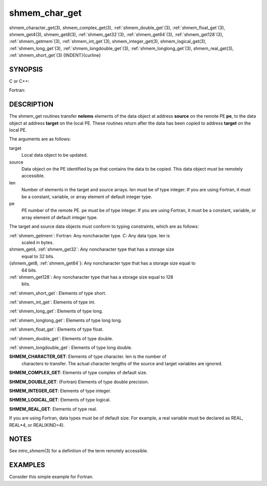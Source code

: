 .. _shmem_char_get:


shmem_char_get
==============

.. include_body

shmem_character_get\ (3), shmem_complex_get\ (3),
:ref:`shmem_double_get`\ (3), :ref:`shmem_float_get`\ (3), shmem_get4\ (3),
shmem_get8\ (3), :ref:`shmem_get32`\ (3), :ref:`shmem_get64`\ (3),
:ref:`shmem_get128`\ (3), :ref:`shmem_getmem`\ (3), :ref:`shmem_int_get`\ (3),
shmem_integer_get\ (3), shmem_logical_get\ (3),
:ref:`shmem_long_get`\ (3), :ref:`shmem_longdouble_get`\ (3),
:ref:`shmem_longlong_get`\ (3), shmem_real_get\ (3), :ref:`shmem_short_get`\ (3)
{INDENT}{curline}


SYNOPSIS
--------

C or C++:

.. code-block:: c++
   :linenos:

   #include <mpp/shmem.h>

   void shmem_get32(void *target, const void *source,
     size_t len, int pe);

   void shmem_get64(void *target, const void *source,
     size_t len, int pe);

   void shmem_get128(void *target, const void *source,
     size_t len, int pe);

   void shmem_getmem(void *target, const void *source,
     size_t len, int pe);

   void shmem_int_get(int *target, const int *source,
     size_t len, int pe);

   void shmem_double_get(double *target, const double *source,
     size_t len, int pe);

   void shmem_float_get(float *target, const float *source,
     size_t len, int pe);

   void shmem_long_get(long *target, const long *source,
     size_t len, int pe);

   void shmem_longdouble_get(long double *target,
     const long double *source, size_t len, int pe);

   void shmem_longlong_get(long long *target,
     const long long *source, size_t len, int pe);

   void shmem_short_get(short *target,
     const short *source, size_t len, int pe);

Fortran:

.. code-block:: fortran
   :linenos:

   INCLUDE "mpp/shmem.fh"

   INTEGER len, pe

   CALL SHMEM_CHARACTER_GET(target, source, len, pe)

   CALL SHMEM_COMPLEX_GET(target, source, len, pe)

   CALL SHMEM_DOUBLE_GET(target, source, len, pe)

   CALL SHMEM_GET4(target, source, len, pe)

   CALL SHMEM_GET8(target, source, len, pe)

   CALL SHMEM_GET32(target, source, len, pe)

   CALL SHMEM_GET64(target, source, len, pe)

   CALL SHMEM_GET128(target, source, len, pe)

   CALL SHMEM_GETMEM(target, source, len, pe)

   CALL SHMEM_INTEGER_GET(target, source, len, pe)

   CALL SHMEM_LOGICAL_GET(target, source, len, pe)

   CALL SHMEM_REAL_GET(target, source, len, pe)


DESCRIPTION
-----------

The shmem_get routines transfer **nelems** elements of the data object
at address **source** on the remote PE **pe**, to the data object at
address **target** on the local PE. These routines return after the data
has been copied to address **target** on the local PE.

The arguments are as follows:

target
   Local data object to be updated.

source
   Data object on the PE identified by pe that contains the data to be
   copied. This data object must be remotely accessible.

len
   Number of elements in the target and source arrays. len must be of
   type integer. If you are using Fortran, it must be a constant,
   variable, or array element of default integer type.

pe
   PE number of the remote PE. pe must be of type integer. If you are
   using Fortran, it must be a constant, variable, or array element of
   default integer type.

The target and source data objects must conform to typing constraints,
which are as follows:

:ref:`shmem_getmem`: Fortran: Any noncharacter type. C: Any data type. len is
   scaled in bytes.

shmem_get4, :ref:`shmem_get32`: Any noncharacter type that has a storage size
   equal to 32 bits.

{shmem_get8, :ref:`shmem_get64`}: Any noncharacter type that has a storage size equal to
   64 bits.

:ref:`shmem_get128`: Any noncharacter type that has a storage size equal to 128
   bits.

:ref:`shmem_short_get`: Elements of type short.

:ref:`shmem_int_get`: Elements of type int.

:ref:`shmem_long_get`: Elements of type long.

:ref:`shmem_longlong_get`: Elements of type long long.

:ref:`shmem_float_get`: Elements of type float.

:ref:`shmem_double_get`: Elements of type double.

:ref:`shmem_longdouble_get`: Elements of type long double.

**SHMEM_CHARACTER_GET**: Elements of type character. len is the number of
   characters to transfer. The actual character lengths of the source
   and target variables are ignored.

**SHMEM_COMPLEX_GET**: Elements of type complex of default size.

**SHMEM_DOUBLE_GET**: (Fortran) Elements of type double precision.

**SHMEM_INTEGER_GET**: Elements of type integer.

**SHMEM_LOGICAL_GET**: Elements of type logical.

**SHMEM_REAL_GET**: Elements of type real.

If you are using Fortran, data types must be of default size. For
example, a real variable must be declared as REAL, REAL*4, or
REAL(KIND=4).


NOTES
-----

See *intro_shmem*\ (3) for a definition of the term remotely accessible.


EXAMPLES
--------

Consider this simple example for Fortran.

.. code-block:: fortran
   :linenos:

   PROGRAM REDUCTION
     REAL VALUES, SUM
     COMMON /C/ VALUES
     REAL WORK

     CALL START_PES(0) ! ALLOW ANY NUMBER OF PES
     VALUES = MY_PE() ! INITIALIZE IT TO SOMETHING
     CALL SHMEM_BARRIER_ALL
     SUM = 0.0
     DO I = 0,NUM_PES()-1
       CALL SHMEM_REAL_GET(WORK, VALUES, 1, I)
       SUM = SUM + WORK
     ENDDO
     PRINT *, 'PE ', MY_PE(), ' COMPUTED SUM=', SUM
     CALL SHMEM_BARRIER_ALL
   END


.. seealso:: 
   *intro_shmem*\ (3), shmem_put\ (3), shmem_iget\ (3),
   *shmem_quiet*\ (3)
